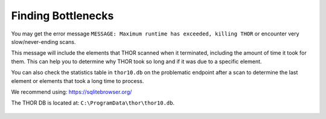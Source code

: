 .. Index:: Finding Bottlenecks

Finding Bottlenecks
-------------------

You may get the error message ``MESSAGE: Maximum runtime has exceeded, killing THOR``
or encounter very slow/never-ending scans.

This message will include the elements that THOR scanned when it terminated,
including the amount of time it took for them. This can help you to determine
why THOR took so long and if it was due to a specific element.

You can also check the statistics table in ``thor10.db`` on the problematic
endpoint after a scan to determine the last element or elements that took
a long time to process.

We recommend using: https://sqlitebrowser.org/

The THOR DB is located at: ``C:\ProgramData\thor\thor10.db``.

.. figure:: ../images/image13.png
   :alt: Find Bottlenecks
